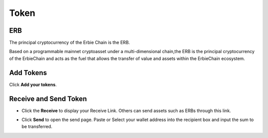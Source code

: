 Token
====================
ERB
~~~~~~~~~~~~~~~~~~~~~~~~~~~~~~~~~~~~~~~~~~~

The principal cryptocurrency of the Erbie Chain is the ERB. 

Based on a programmable mainnet cryptoasset under a multi-dimensional chain,the ERB is the principal cryptocurrency of the ErbieChain and acts as the fuel that allows the transfer of value and assets within the ErbieChain ecosystem.


Add Tokens
~~~~~~~~~~~~~~~~~~~~~~~~~~~~~~~~~~~~~~~~~~~

Click **Add your tokens**.

.. image:: /_static/png/addtoken.png


Receive and Send Token
~~~~~~~~~~~~~~~~~~~~~~~~~~~~~~~~~~~~~~~~~~~

- Click the **Receive** to display your Receive Link. Others can send assets such as ERBs through this link.
- Click **Send** to open the send page. Paste or Select your wallet address into the recipient box and input the sum to be transferred.

  .. image:: /_static/png/send.png
